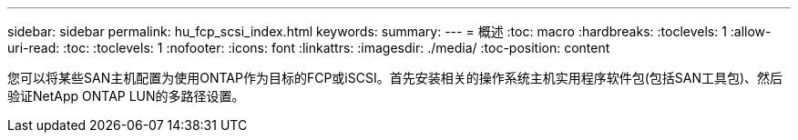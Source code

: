 ---
sidebar: sidebar 
permalink: hu_fcp_scsi_index.html 
keywords:  
summary:  
---
= 概述
:toc: macro
:hardbreaks:
:toclevels: 1
:allow-uri-read: 
:toc: 
:toclevels: 1
:nofooter: 
:icons: font
:linkattrs: 
:imagesdir: ./media/
:toc-position: content


您可以将某些SAN主机配置为使用ONTAP作为目标的FCP或iSCSI。首先安装相关的操作系统主机实用程序软件包(包括SAN工具包)、然后验证NetApp ONTAP LUN的多路径设置。

